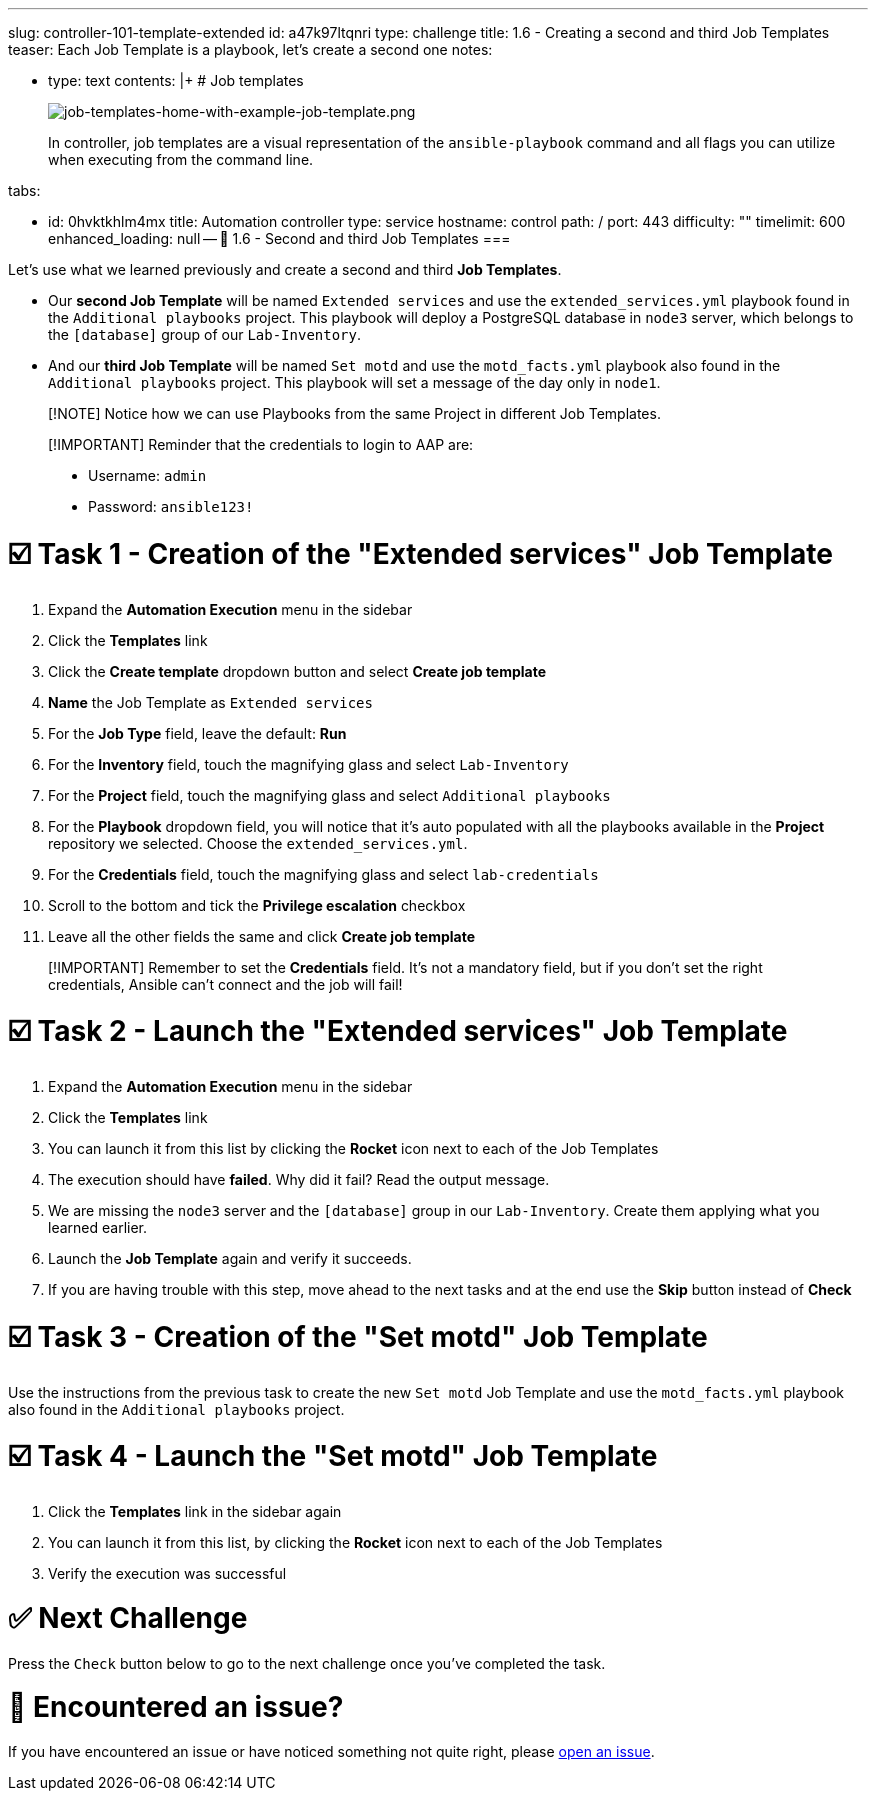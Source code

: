 :doctype: book

'''

slug: controller-101-template-extended id: a47k97ltqnri type: challenge title: 1.6 - Creating a second and third Job Templates teaser: Each Job Template is a playbook, let's create a second one notes:

* type: text contents: |+   # Job templates
+
image::../assets/job-templates-home-with-example-job-template.png[job-templates-home-with-example-job-template.png]
+
In controller, job templates are a visual representation of the `ansible-playbook` command and all flags you can utilize when executing from the command line.

tabs:

* id: 0hvktkhlm4mx title: Automation controller type: service hostname: control path: / port: 443 difficulty: "" timelimit: 600 enhanced_loading: null -- 📑 1.6 - Second and third Job Templates ===

Let's use what we learned previously and create a second and third *Job Templates*.

* Our *second Job Template* will be named `Extended services` and use the `extended_services.yml` playbook found in the `Additional playbooks` project.
This playbook will deploy a PostgreSQL database in `node3` server, which belongs to the `[database]` group of our `Lab-Inventory`.
* And our *third Job Template* will be named `Set motd` and use the `motd_facts.yml` playbook also found in the `Additional playbooks` project.
This playbook will set a message of the day only in `node1`.

____
[!NOTE] Notice how we can use Playbooks from the same Project in different Job Templates.
____

____
[!IMPORTANT] Reminder that the credentials to login to AAP are:

* Username: `admin`
* Password: `ansible123!`
____

= ☑️ Task 1 - Creation of the "Extended services" Job Template

. Expand the *Automation Execution* menu in the sidebar
. Click the *Templates* link
. Click the *Create template* dropdown button and select *Create job template*
. *Name* the Job Template as `Extended services`
. For the *Job Type* field, leave the default: *Run*
. For the *Inventory* field, touch the magnifying glass and select `Lab-Inventory`
. For the *Project* field, touch the magnifying glass and select `Additional playbooks`
. For the *Playbook* dropdown field, you will notice that it's auto populated with all the playbooks available in the *Project* repository we selected.
Choose the `extended_services.yml`.
. For the *Credentials* field, touch the magnifying glass and select `lab-credentials`
. Scroll to the bottom and tick the *Privilege escalation* checkbox
. Leave all the other fields the same and click *Create job template*

____
[!IMPORTANT] Remember to set the *Credentials* field.
It's not a mandatory field, but if you don't set the right credentials, Ansible can't connect and the job will fail!
____

= ☑️ Task 2 - Launch the "Extended services" Job Template

. Expand the *Automation Execution* menu in the sidebar
. Click the *Templates* link
. You can launch it from this list by clicking the *Rocket* icon next to each of the Job Templates
. The execution should have *failed*.
Why did it fail?
Read the output message.
. We are missing the `node3` server and the `[database]` group in our `Lab-Inventory`.
Create them applying what you learned earlier.
. Launch the *Job Template* again and verify it succeeds.
. If you are having trouble with this step, move ahead to the next tasks and at the end use the *Skip* button instead of *Check*

= ☑️ Task 3 - Creation of the "Set motd" Job Template

Use the instructions from the previous task to create the new `Set motd` Job Template and use the `motd_facts.yml` playbook also found in the `Additional playbooks` project.

= ☑️ Task 4 - Launch the "Set motd" Job Template

. Click the *Templates* link in the sidebar again
. You can launch it from this list, by clicking the *Rocket* icon next to each of the Job Templates
. Verify the execution was successful

= ✅ Next Challenge

Press the `Check` button below to go to the next challenge once you've completed the task.

= 🐛 Encountered an issue?

If you have encountered an issue or have noticed something not quite right, please https://github.com/ansible/instruqt/issues/new?labels=controller-101&title=controller-101+slug+ID:+controller-101-template-extended&assignees=leogallego[open an issue].
